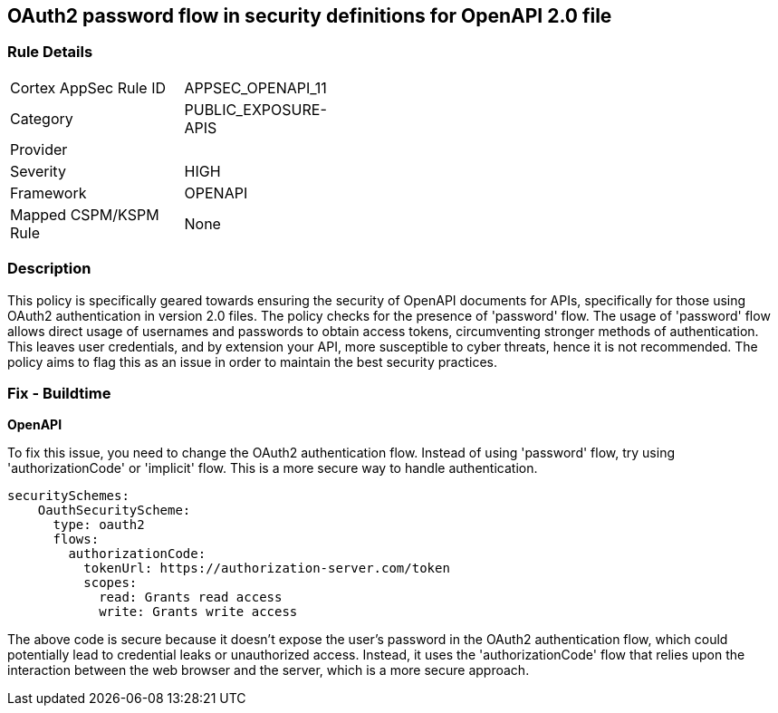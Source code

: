 
== OAuth2 password flow in security definitions for OpenAPI 2.0 file

=== Rule Details

[width=45%]
|===
|Cortex AppSec Rule ID |APPSEC_OPENAPI_11
|Category |PUBLIC_EXPOSURE-APIS
|Provider |
|Severity |HIGH
|Framework |OPENAPI
|Mapped CSPM/KSPM Rule |None
|===


=== Description

This policy is specifically geared towards ensuring the security of OpenAPI documents for APIs, specifically for those using OAuth2 authentication in version 2.0 files. The policy checks for the presence of 'password' flow. The usage of 'password' flow allows direct usage of usernames and passwords to obtain access tokens, circumventing stronger methods of authentication. This leaves user credentials, and by extension your API, more susceptible to cyber threats, hence it is not recommended. The policy aims to flag this as an issue in order to maintain the best security practices.

=== Fix - Buildtime

*OpenAPI*

To fix this issue, you need to change the OAuth2 authentication flow. Instead of using 'password' flow, try using 'authorizationCode' or 'implicit' flow. This is a more secure way to handle authentication.

[source,yaml]
----
securitySchemes:
    OauthSecurityScheme:
      type: oauth2
      flows:
        authorizationCode:
          tokenUrl: https://authorization-server.com/token
          scopes:
            read: Grants read access
            write: Grants write access
----

The above code is secure because it doesn't expose the user's password in the OAuth2 authentication flow, which could potentially lead to credential leaks or unauthorized access. Instead, it uses the 'authorizationCode' flow that relies upon the interaction between the web browser and the server, which is a more secure approach.

